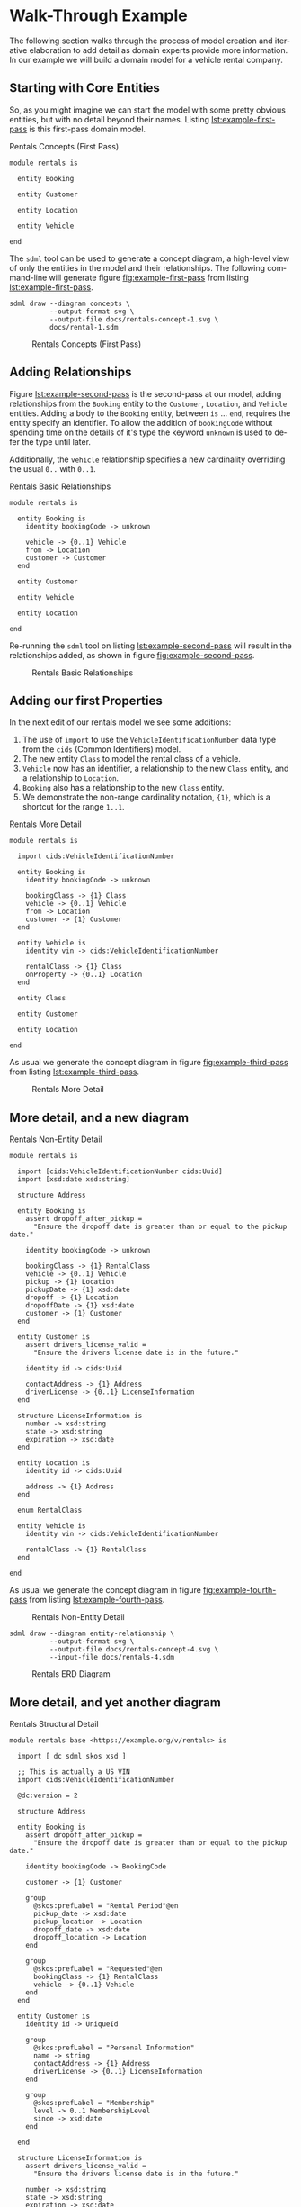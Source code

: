 #+LANGUAGE: en
#+STARTUP: overview hidestars inlineimages entitiespretty

* Walk-Through Example

The following section walks through the process of model creation and iterative elaboration to add detail as domain
experts provide more information. In our example we will build a domain model for a vehicle rental company.

** Starting with Core Entities

So, as you might imagine we can start the model with some pretty obvious entities, but with no detail beyond their
names. Listing [[lst:example-first-pass]] is this first-pass domain model.

#+NAME: lst:example-first-pass
#+CAPTION: Rentals Concepts (First Pass)
#+BEGIN_SRC sdml :cmdline draw --diagram concepts :file ./rentals-concept-1.svg :exports both :noweb yes
module rentals is

  entity Booking

  entity Customer

  entity Location

  entity Vehicle

end
#+END_SRC

The =sdml= tool can be used to generate a concept diagram, a high-level view of only the entities in the model and their
relationships. The following command-line will generate figure [[fig:example-first-pass]] from listing
[[lst:example-first-pass]].

#+BEGIN_EXAMPLE
sdml draw --diagram concepts \
          --output-format svg \
          --output-file docs/rentals-concept-1.svg \
          docs/rental-1.sdm
#+END_EXAMPLE

#+NAME: fig:example-first-pass
#+CAPTION: Rentals Concepts (First Pass)
#+RESULTS: lst:example-first-pass
[[file:./rentals-concept-1.svg]]

** Adding Relationships

Figure [[lst:example-second-pass]] is the second-pass at our model, adding relationships from the ~Booking~ entity to the
~Customer~, ~Location~, and  ~Vehicle~ entities. Adding a body to the ~Booking~ entity, between =is= … =end=, requires the entity
specify an identifier. To allow the addition of ~bookingCode~ without spending time on the details of it's type the
keyword ~unknown~ is used to defer the type until later.

Additionally, the ~vehicle~ relationship specifies a new cardinality overriding the usual =0..= with =0..1=.

#+NAME: lst:example-second-pass
#+CAPTION: Rentals Basic Relationships
#+BEGIN_SRC sdml :cmdline draw --diagram concepts :file ./rentals-concept-2.svg :exports both :noweb yes
module rentals is

  entity Booking is
    identity bookingCode -> unknown

    vehicle -> {0..1} Vehicle
    from -> Location
    customer -> Customer
  end

  entity Customer

  entity Vehicle

  entity Location

end
#+END_SRC

Re-running the =sdml= tool on listing [[lst:example-second-pass]] will result in the relationships added, as shown in figure
[[fig:example-second-pass]].

#+NAME: fig:example-second-pass
#+CAPTION: Rentals Basic Relationships
#+RESULTS: lst:example-second-pass
[[file:./rentals-concept-2.svg]]

** Adding our first Properties

In the next edit of our rentals model we see some additions:

1. The use of =import= to use the ~VehicleIdentificationNumber~ data type from the ~cids~ (Common Identifiers) model.
1. The new entity ~Class~ to model the rental class of a vehicle.
1. ~Vehicle~ now has an identifier, a relationship to the new ~Class~ entity, and a relationship to ~Location~.
1. ~Booking~ also has a relationship to the new ~Class~ entity.
1. We demonstrate the non-range cardinality notation, ={1}=, which is a shortcut for the range =1..1=.

#+NAME: lst:example-third-pass
#+CAPTION: Rentals More Detail
#+BEGIN_SRC sdml :exports code :noeval
module rentals is

  import cids:VehicleIdentificationNumber

  entity Booking is
    identity bookingCode -> unknown

    bookingClass -> {1} Class
    vehicle -> {0..1} Vehicle
    from -> Location
    customer -> {1} Customer
  end

  entity Vehicle is
    identity vin -> cids:VehicleIdentificationNumber

    rentalClass -> {1} Class
    onProperty -> {0..1} Location
  end

  entity Class

  entity Customer

  entity Location

end
#+END_SRC

As usual we generate the concept diagram in figure [[fig:example-third-pass]] from listing [[lst:example-third-pass]].

#+NAME: lst:example-third-pass-again
#+BEGIN_SRC sdml :cmdline draw --diagram concepts :file ./rentals-concept-3.svg :exports results :noweb yes
<<lst:example-third-pass>>
#+END_SRC

#+NAME: fig:example-third-pass
#+CAPTION: Rentals More Detail
#+RESULTS: lst:example-third-pass-again
[[file:./rentals-concept-3.svg]]

** More detail, and a new diagram

#+NAME: lst:example-fourth-pass
#+CAPTION: Rentals Non-Entity Detail
#+BEGIN_SRC sdml :cmdline draw --diagram concepts :file ./rentals-concept-4.svg :exports both :noweb yes
module rentals is

  import [cids:VehicleIdentificationNumber cids:Uuid]
  import [xsd:date xsd:string]

  structure Address

  entity Booking is
    assert dropoff_after_pickup =
      "Ensure the dropoff date is greater than or equal to the pickup date."
      
    identity bookingCode -> unknown

    bookingClass -> {1} RentalClass
    vehicle -> {0..1} Vehicle
    pickup -> {1} Location
    pickupDate -> {1} xsd:date
    dropoff -> {1} Location
    dropoffDate -> {1} xsd:date
    customer -> {1} Customer
  end

  entity Customer is
    assert drivers_license_valid =
      "Ensure the drivers license date is in the future."

    identity id -> cids:Uuid

    contactAddress -> {1} Address
    driverLicense -> {0..1} LicenseInformation
  end

  structure LicenseInformation is
    number -> xsd:string
    state -> xsd:string
    expiration -> xsd:date
  end

  entity Location is
    identity id -> cids:Uuid

    address -> {1} Address
  end

  enum RentalClass

  entity Vehicle is
    identity vin -> cids:VehicleIdentificationNumber

    rentalClass -> {1} RentalClass
  end

end
#+END_SRC

As usual we generate the concept diagram in figure [[fig:example-fourth-pass]] from listing [[lst:example-fourth-pass]].

#+NAME: fig:example-fourth-pass
#+CAPTION: Rentals Non-Entity Detail
#+RESULTS: lst:example-fourth-pass
[[file:./rentals-concept-4.svg]]

#+BEGIN_EXAMPLE
sdml draw --diagram entity-relationship \
          --output-format svg \
          --output-file docs/rentals-concept-4.svg \
          --input-file docs/rentals-4.sdm
#+END_EXAMPLE

#+NAME: lst:example-fourth-pass-erd
#+BEGIN_SRC sdml :cmdline draw --diagram entity-relationship :file ./rentals-erd-4.svg :exports results :noweb yes
<<lst:example-fourth-pass>>
#+END_SRC

#+NAME: fig:example-fourth-pass-erd
#+CAPTION: Rentals ERD Diagram
#+RESULTS: lst:example-fourth-pass-erd
[[file:./rentals-erd-4.svg]]

** More detail, and yet another diagram

#+NAME: lst:example-fifth-pass
#+CAPTION: Rentals Structural Detail
#+BEGIN_SRC sdml :cmdline draw --diagram uml-class :file ./rentals-uml-5.svg :exports both :noweb yes
module rentals base <https://example.org/v/rentals> is

  import [ dc sdml skos xsd ]

  ;; This is actually a US VIN
  import cids:VehicleIdentificationNumber

  @dc:version = 2

  structure Address

  entity Booking is
    assert dropoff_after_pickup =
      "Ensure the dropoff date is greater than or equal to the pickup date."

    identity bookingCode -> BookingCode

    customer -> {1} Customer

    group
      @skos:prefLabel = "Rental Period"@en
      pickup_date -> xsd:date
      pickup_location -> Location
      dropoff_date -> xsd:date
      dropoff_location -> Location
    end

    group
      @skos:prefLabel = "Requested"@en
      bookingClass -> {1} RentalClass
      vehicle -> {0..1} Vehicle
    end
  end

  entity Customer is
    identity id -> UniqueId

    group
      @skos:prefLabel = "Personal Information"
      name -> string
      contactAddress -> {1} Address
      driverLicense -> {0..1} LicenseInformation
    end
  
    group
      @skos:prefLabel = "Membership"
      level -> 0..1 MembershipLevel
      since -> xsd:date
    end
  
  end

  structure LicenseInformation is
    assert drivers_license_valid =
      "Ensure the drivers license date is in the future."

    number -> xsd:string
    state -> xsd:string
    expiration -> xsd:date
  end

  entity Location is
    identity id -> cids:Uuid

    address -> {1} Address
  end

  enum MembershipLevel of
    Basic
    Silver
    Gold
  end

  enum RentalClass of
    SubCompact
    Compact
    FullSize
    CompactUtilityVehicle
    FullSizeUtilityVehicle
    Luxury
    Sports
  end

  datatype BookingCode <- xsd:string is
    @xsd:pattern = "[A-Za-z0-9_-]{22}"
  end

  entity Vehicle is
    @skos:prefLabel = "Vehicle"@en

    identity vin -> VehicleIdentificationNumber

    information -> VehicleInformation
    rentalClass -> {1} RentalClass
  end

  structure VehicleInformation is
    make -> xsd:string
    model -> xsd:string
    year -> xsd:integer is
      @xsd:minValue = 2000
      @xsd:maxValue = 3000
    end
  end

  event VehicleAssigned source Booking is
    vehicle -> VehicleIdentificationNumber
  end

end
#+END_SRC

#+NAME: fig:example-fifth-pass
#+CAPTION: Rentals Structural Detail
#+RESULTS: lst:example-fifth-pass
[[file:./rentals-uml-5.svg]]

